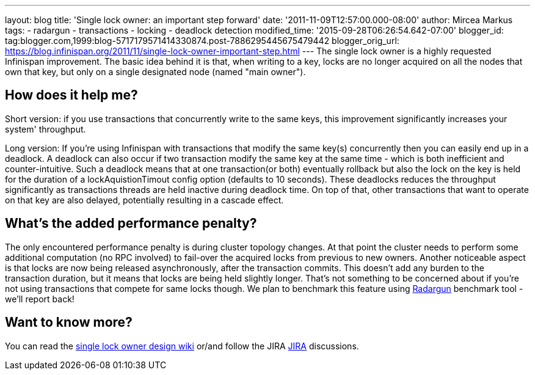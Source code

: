 ---
layout: blog
title: 'Single lock owner: an important step forward'
date: '2011-11-09T12:57:00.000-08:00'
author: Mircea Markus
tags:
- radargun
- transactions
- locking
- deadlock detection
modified_time: '2015-09-28T06:26:54.642-07:00'
blogger_id: tag:blogger.com,1999:blog-5717179571414330874.post-7886295445675479442
blogger_orig_url: https://blog.infinispan.org/2011/11/single-lock-owner-important-step.html
---
The single lock owner is a highly requested Infinispan improvement. The
basic idea behind it is that, when writing to a key, locks are no longer
acquired on all the nodes that own that key, but only on a single
designated node (named "main owner").


== How does it help me?


Short version: if you use transactions that concurrently write to the
same keys, this improvement significantly increases your system'
throughput.


Long version: If you're using Infinispan with transactions that modify
the same key(s) concurrently then you can easily end up in a deadlock. A
deadlock can also occur if two transaction modify the same key at the
same time - which is both inefficient and counter-intuitive. Such a
deadlock means that at one transaction(or both) eventually rollback but
also the lock on the key is held for the duration of a
lockAquistionTimout config option (defaults to 10 seconds). These
deadlocks reduces the throughput significantly as transactions threads
are held inactive during deadlock time. On top of that, other
transactions that want to operate on that key are also delayed,
potentially resulting in a cascade effect.


== What's the added performance penalty?


The only encountered performance penalty is during cluster topology
changes. At that point the cluster needs to perform some additional
computation (no RPC involved) to fail-over the acquired locks from
previous to new owners.
Another noticeable aspect is that locks are now being released
asynchronously, after the transaction commits. This doesn't add any
burden to the transaction duration, but it means that locks are being
held slightly longer. That's not something to be concerned about if
you're not using transactions that compete for same locks though.
We plan to benchmark this feature using
http://radargun.sourceforge.net/[Radargun] benchmark tool - we'll report
back!


== Want to know more?


You can read the
http://community.jboss.org/wiki/SingleNodeLockingModel[single lock owner
design wiki] or/and follow the JIRA
https://issues.jboss.org/browse/ISPN-1137[JIRA] discussions.
